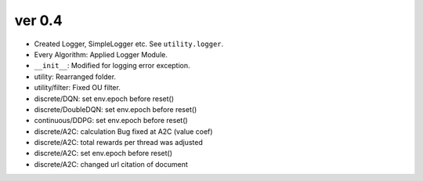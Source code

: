 ver 0.4
------------------------------------------------
- Created Logger, SimpleLogger etc. See ``utility.logger``.
- Every Algorithm: Applied Logger Module.
- ``__init__``: Modified for logging error exception.
- utility: Rearranged folder.
- utility/filter: Fixed OU filter.
- discrete/DQN: set env.epoch before reset()
- discrete/DoubleDQN: set env.epoch before reset()
- continuous/DDPG: set env.epoch before reset()
- discrete/A2C: calculation Bug fixed at A2C (value coef)
- discrete/A2C: total rewards per thread was adjusted
- discrete/A2C: set env.epoch before reset()
- discrete/A2C: changed url citation of document
